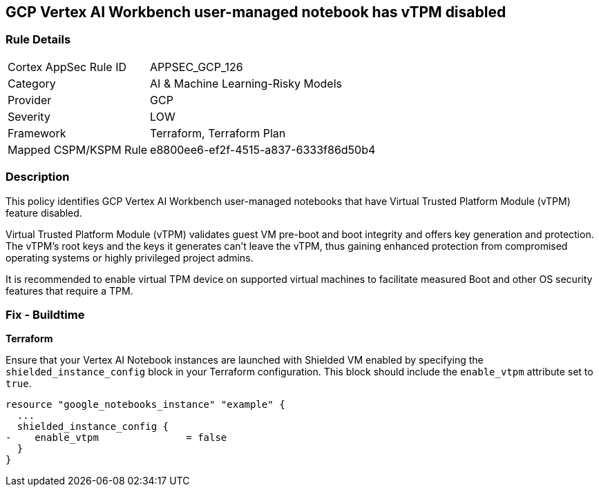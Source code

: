 == GCP Vertex AI Workbench user-managed notebook has vTPM disabled

=== Rule Details

[cols="1,3"]
|===
|Cortex AppSec Rule ID |APPSEC_GCP_126
|Category |AI & Machine Learning-Risky Models
|Provider |GCP
|Severity |LOW
|Framework |Terraform, Terraform Plan
|Mapped CSPM/KSPM Rule |e8800ee6-ef2f-4515-a837-6333f86d50b4
|===


=== Description

This policy identifies GCP Vertex AI Workbench user-managed notebooks that have Virtual Trusted Platform Module (vTPM) feature disabled. 

Virtual Trusted Platform Module (vTPM) validates guest VM pre-boot and boot integrity and offers key generation and protection. The vTPM's root keys and the keys it generates can't leave the vTPM, thus gaining enhanced protection from compromised operating systems or highly privileged project admins.

It is recommended to enable virtual TPM device on supported virtual machines to facilitate measured Boot and other OS security features that require a TPM.

=== Fix - Buildtime

*Terraform*

Ensure that your Vertex AI Notebook instances are launched with Shielded VM enabled by specifying the `shielded_instance_config` block in your Terraform configuration. This block should include the `enable_vtpm` attribute set to `true`.

[source,go]
----
resource "google_notebooks_instance" "example" {
  ...
  shielded_instance_config {
-    enable_vtpm               = false
  }
}
----

